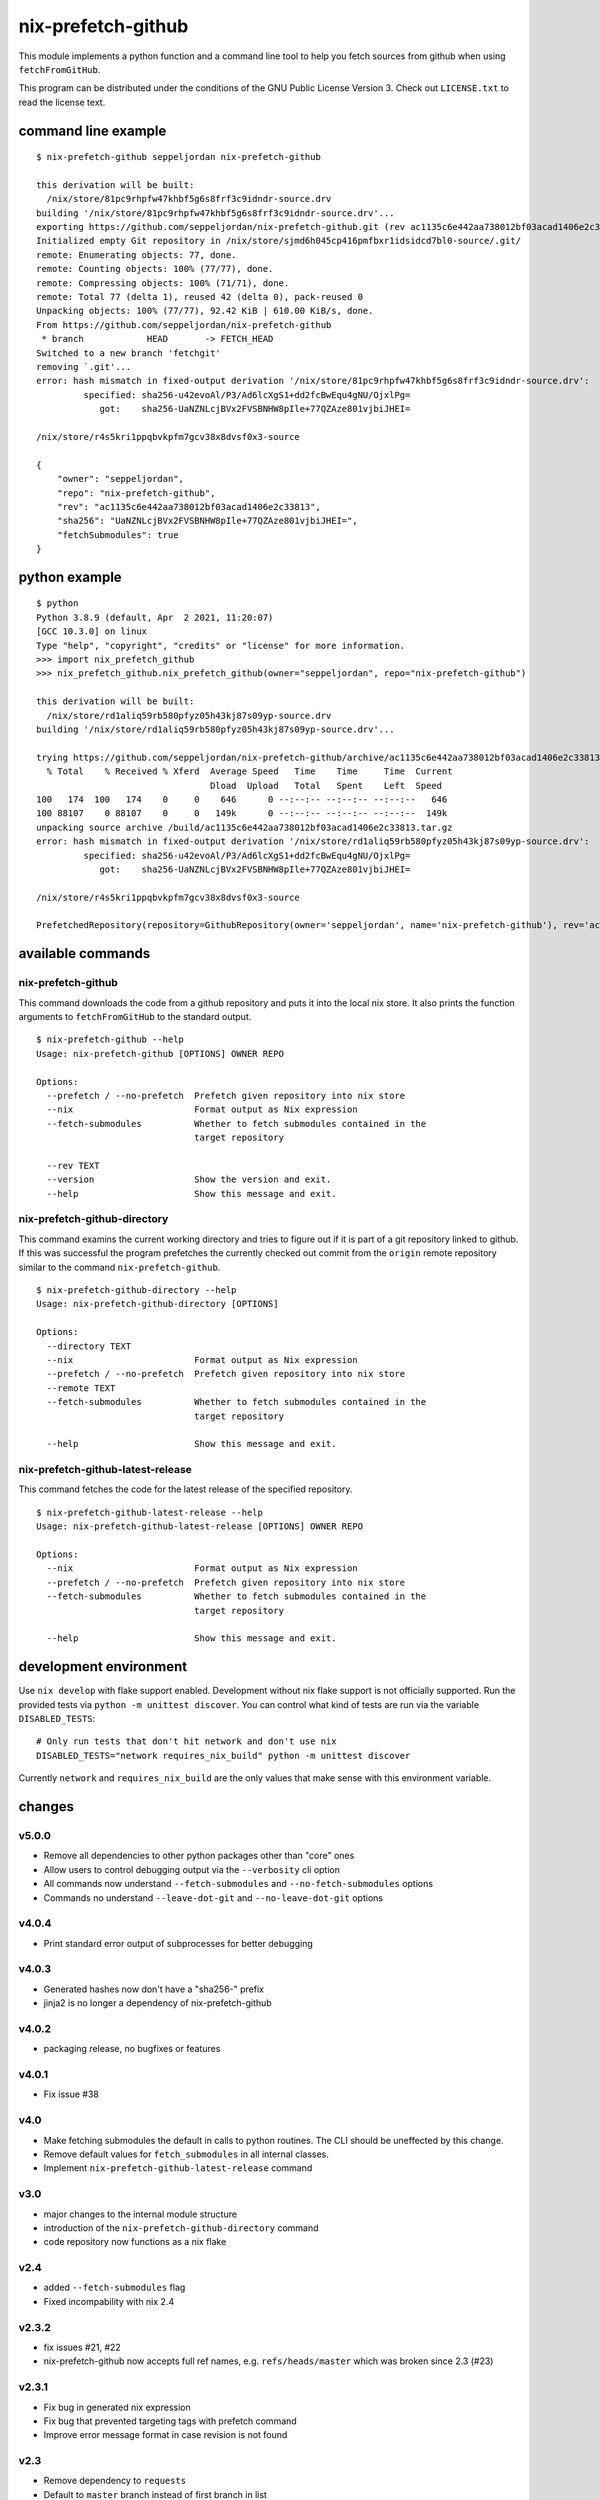 nix-prefetch-github
===================

This module implements a python function and a command line tool to
help you fetch sources from github when using ``fetchFromGitHub``.

This program can be distributed under the conditions of the GNU Public
License Version 3.  Check out ``LICENSE.txt`` to read the license
text.

command line example
--------------------

::

    $ nix-prefetch-github seppeljordan nix-prefetch-github

    this derivation will be built:
      /nix/store/81pc9rhpfw47khbf5g6s8frf3c9idndr-source.drv
    building '/nix/store/81pc9rhpfw47khbf5g6s8frf3c9idndr-source.drv'...
    exporting https://github.com/seppeljordan/nix-prefetch-github.git (rev ac1135c6e442aa738012bf03acad1406e2c33813) into /nix/store/sjmd6h045cp416pmfbxr1idsidcd7bl0-source
    Initialized empty Git repository in /nix/store/sjmd6h045cp416pmfbxr1idsidcd7bl0-source/.git/
    remote: Enumerating objects: 77, done.
    remote: Counting objects: 100% (77/77), done.
    remote: Compressing objects: 100% (71/71), done.
    remote: Total 77 (delta 1), reused 42 (delta 0), pack-reused 0
    Unpacking objects: 100% (77/77), 92.42 KiB | 610.00 KiB/s, done.
    From https://github.com/seppeljordan/nix-prefetch-github
     * branch            HEAD       -> FETCH_HEAD
    Switched to a new branch 'fetchgit'
    removing `.git'...
    error: hash mismatch in fixed-output derivation '/nix/store/81pc9rhpfw47khbf5g6s8frf3c9idndr-source.drv':
	     specified: sha256-u42evoAl/P3/Ad6lcXgS1+dd2fcBwEqu4gNU/OjxlPg=
		got:    sha256-UaNZNLcjBVx2FVSBNHW8pIle+77QZAze801vjbiJHEI=

    /nix/store/r4s5kri1ppqbvkpfm7gcv38x8dvsf0x3-source

    {
	"owner": "seppeljordan",
	"repo": "nix-prefetch-github",
	"rev": "ac1135c6e442aa738012bf03acad1406e2c33813",
	"sha256": "UaNZNLcjBVx2FVSBNHW8pIle+77QZAze801vjbiJHEI=",
	"fetchSubmodules": true
    }

python example
--------------

::

    $ python
    Python 3.8.9 (default, Apr  2 2021, 11:20:07)
    [GCC 10.3.0] on linux
    Type "help", "copyright", "credits" or "license" for more information.
    >>> import nix_prefetch_github
    >>> nix_prefetch_github.nix_prefetch_github(owner="seppeljordan", repo="nix-prefetch-github")

    this derivation will be built:
      /nix/store/rd1aliq59rb580pfyz05h43kj87s09yp-source.drv
    building '/nix/store/rd1aliq59rb580pfyz05h43kj87s09yp-source.drv'...

    trying https://github.com/seppeljordan/nix-prefetch-github/archive/ac1135c6e442aa738012bf03acad1406e2c33813.tar.gz
      % Total    % Received % Xferd  Average Speed   Time    Time     Time  Current
				     Dload  Upload   Total   Spent    Left  Speed
    100   174  100   174    0     0    646      0 --:--:-- --:--:-- --:--:--   646
    100 88107    0 88107    0     0   149k      0 --:--:-- --:--:-- --:--:--  149k
    unpacking source archive /build/ac1135c6e442aa738012bf03acad1406e2c33813.tar.gz
    error: hash mismatch in fixed-output derivation '/nix/store/rd1aliq59rb580pfyz05h43kj87s09yp-source.drv':
	     specified: sha256-u42evoAl/P3/Ad6lcXgS1+dd2fcBwEqu4gNU/OjxlPg=
		got:    sha256-UaNZNLcjBVx2FVSBNHW8pIle+77QZAze801vjbiJHEI=

    /nix/store/r4s5kri1ppqbvkpfm7gcv38x8dvsf0x3-source

    PrefetchedRepository(repository=GithubRepository(owner='seppeljordan', name='nix-prefetch-github'), rev='ac1135c6e442aa738012bf03acad1406e2c33813', sha256='UaNZNLcjBVx2FVSBNHW8pIle+77QZAze801vjbiJHEI=', fetch_submodules=False)


available commands
------------------

nix-prefetch-github
^^^^^^^^^^^^^^^^^^^

This command downloads the code from a github repository and puts it
into the local nix store.  It also prints the function arguments to
``fetchFromGitHub`` to the standard output.  ::

   $ nix-prefetch-github --help
   Usage: nix-prefetch-github [OPTIONS] OWNER REPO

   Options:
     --prefetch / --no-prefetch  Prefetch given repository into nix store
     --nix                       Format output as Nix expression
     --fetch-submodules          Whether to fetch submodules contained in the
				 target repository

     --rev TEXT
     --version                   Show the version and exit.
     --help                      Show this message and exit.


nix-prefetch-github-directory
^^^^^^^^^^^^^^^^^^^^^^^^^^^^^

This command examins the current working directory and tries to figure
out if it is part of a git repository linked to github.  If this was
successful the program prefetches the currently checked out commit
from the ``origin`` remote repository similar to the command
``nix-prefetch-github``.
::

    $ nix-prefetch-github-directory --help
    Usage: nix-prefetch-github-directory [OPTIONS]

    Options:
      --directory TEXT
      --nix                       Format output as Nix expression
      --prefetch / --no-prefetch  Prefetch given repository into nix store
      --remote TEXT
      --fetch-submodules          Whether to fetch submodules contained in the
				  target repository

      --help                      Show this message and exit.



nix-prefetch-github-latest-release
^^^^^^^^^^^^^^^^^^^^^^^^^^^^^^^^^^

This command fetches the code for the latest release of the specified
repository.
::

    $ nix-prefetch-github-latest-release --help
    Usage: nix-prefetch-github-latest-release [OPTIONS] OWNER REPO

    Options:
      --nix                       Format output as Nix expression
      --prefetch / --no-prefetch  Prefetch given repository into nix store
      --fetch-submodules          Whether to fetch submodules contained in the
				  target repository

      --help                      Show this message and exit.

development environment
-----------------------

Use ``nix develop`` with flake support enabled.  Development without
nix flake support is not officially supported.  Run the provided tests
via ``python -m unittest discover``.  You can control what kind of
tests are run via the variable ``DISABLED_TESTS``::

  # Only run tests that don't hit network and don't use nix
  DISABLED_TESTS="network requires_nix_build" python -m unittest discover

Currently ``network`` and ``requires_nix_build`` are the only values
that make sense with this environment variable.

changes
-------

v5.0.0
^^^^^^

- Remove all dependencies to other python packages other than "core" ones
- Allow users to control debugging output via the ``--verbosity`` cli
  option
- All commands now understand ``--fetch-submodules`` and
  ``--no-fetch-submodules`` options
- Commands no understand ``--leave-dot-git`` and
  ``--no-leave-dot-git`` options

v4.0.4
^^^^^^

- Print standard error output of subprocesses for better debugging

v4.0.3
^^^^^^

- Generated hashes now don't have a "sha256-" prefix
- jinja2 is no longer a dependency of nix-prefetch-github

v4.0.2
^^^^^^
- packaging release, no bugfixes or features

v4.0.1
^^^^^^

- Fix issue #38

v4.0
^^^^

- Make fetching submodules the default in calls to python routines.
  The CLI should be uneffected by this change.
- Remove default values for ``fetch_submodules`` in all internal
  classes.
- Implement ``nix-prefetch-github-latest-release`` command

v3.0
^^^^

- major changes to the internal module structure
- introduction of the ``nix-prefetch-github-directory`` command
- code repository now functions as a nix flake

v2.4
^^^^

- added ``--fetch-submodules`` flag
- Fixed incompability with nix 2.4

v2.3.2
^^^^^^

- fix issues #21, #22
- nix-prefetch-github now accepts full ref names,
  e.g. ``refs/heads/master`` which was broken since 2.3 (#23)

v2.3.1
^^^^^^

- Fix bug in generated nix expression
- Fix bug that prevented targeting tags with prefetch command
- Improve error message format in case revision is not found

v2.3
^^^^

- Remove dependency to ``requests``
- Default to ``master`` branch instead of first branch in list

v2.2
^^^^

- Add ``--version`` flag
- Fix bug in output formatting

v2.1
^^^^

- Fix bug (#4) that made ``nix-prefetch-github`` incompatible with
  ``nix 2.2``.

v2.0
^^^^

- The result of nix_pretch_github and its corresponding command line
  tool now contains always the actual commit hash as detected by the
  tool instead of the branch or tag name.
- Add a new flag ``--nix`` that makes the command line tool output a
  valid nix expression
- Removed the ``--hash-only`` and ``--no-hash-only`` flags and changed
  add ``--prefetch`` and ``--no-prefetch`` flags to replace them.

